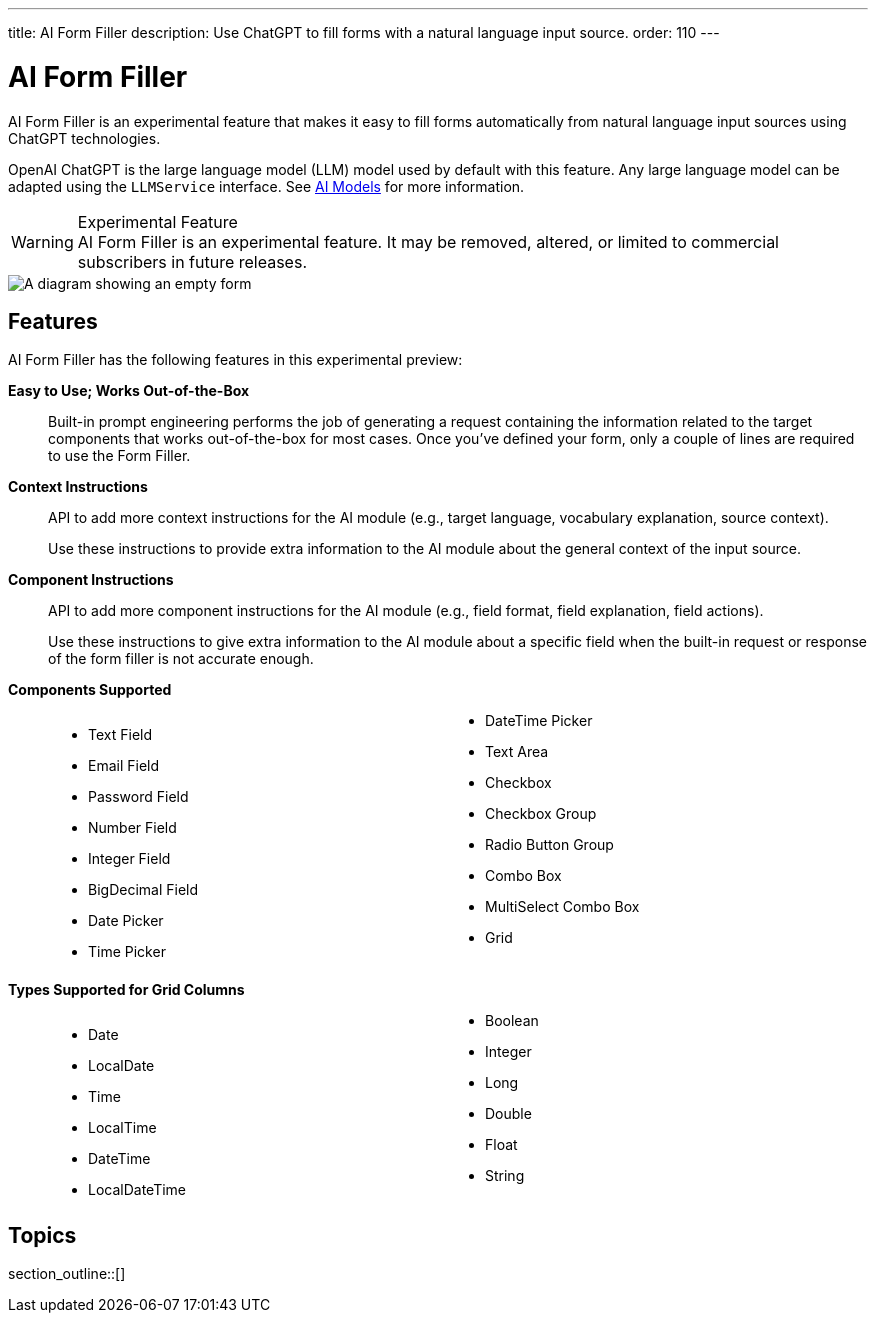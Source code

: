 ---
title: AI Form Filler
description: Use ChatGPT to fill forms with a natural language input source.
order: 110
---


= AI Form Filler

AI Form Filler is an experimental feature that makes it easy to fill forms automatically from natural language input sources using ChatGPT technologies.

OpenAI ChatGPT is the large language model (LLM) model used by default with this feature. Any large language model can be adapted using the [interfacename]`LLMService` interface. See <<ai-models#,AI Models>> for more information.

[WARNING]
.Experimental Feature
AI Form Filler is an experimental feature. It may be removed, altered, or limited to commercial subscribers in future releases.

[.fill.white]
image::images/ai-form-filler-illustration.svg[A diagram showing an empty form, a natural language text snippet connected to the AI Form Filler, and the same form with filled values based on the text snippet.]

== Features

AI Form Filler has the following features in this experimental preview:

*Easy to Use; Works Out-of-the-Box*::
Built-in prompt engineering performs the job of generating a request containing the information related to the target components that works out-of-the-box for most cases. Once you've defined your form, only a couple of lines are required to use the Form Filler.

*Context Instructions*::
API to add more context instructions for the AI module (e.g., target language, vocabulary explanation, source context).
+
Use these instructions to provide extra information to the AI module about the general context of the input source.

*Component Instructions*::
API to add more component instructions for the AI module (e.g., field format, field explanation, field actions).
+
Use these instructions to give extra information to the AI module about a specific field when the built-in request or response of the form filler is not accurate enough.

*Components Supported*::
+
[columns]
- Text Field
- Email Field
- Password Field
- Number Field
- Integer Field
- BigDecimal Field
- Date Picker
- Time Picker
- DateTime Picker
- Text Area
- Checkbox
- Checkbox Group
- Radio Button Group
- Combo Box
- MultiSelect Combo Box
- Grid

*Types Supported for Grid Columns*::
+
[columns]
- Date
- LocalDate
- Time
- LocalTime
- DateTime
- LocalDateTime
- Boolean
- Integer
- Long
- Double
- Float
- String


== Topics

section_outline::[]


++++
<style>
[class^=PageHeader-module--descriptionContainer] {display: none;}

.dlist {
  margin: var(--docs-space-xl) 0;
}

ul.columns {
  column-count: 2;
}
</style>
++++
